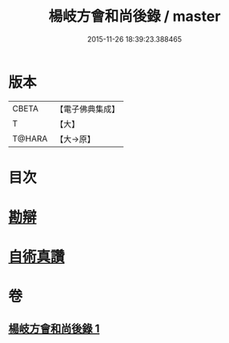 #+TITLE: 楊岐方會和尚後錄 / master
#+DATE: 2015-11-26 18:39:23.388465
* 版本
 |     CBETA|【電子佛典集成】|
 |         T|【大】     |
 |    T@HARA|【大→原】   |

* 目次
* [[file:KR6q0057_001.txt::0648b11][勘辯]]
* [[file:KR6q0057_001.txt::0648c23][自術真讚]]
* 卷
** [[file:KR6q0057_001.txt][楊岐方會和尚後錄 1]]
